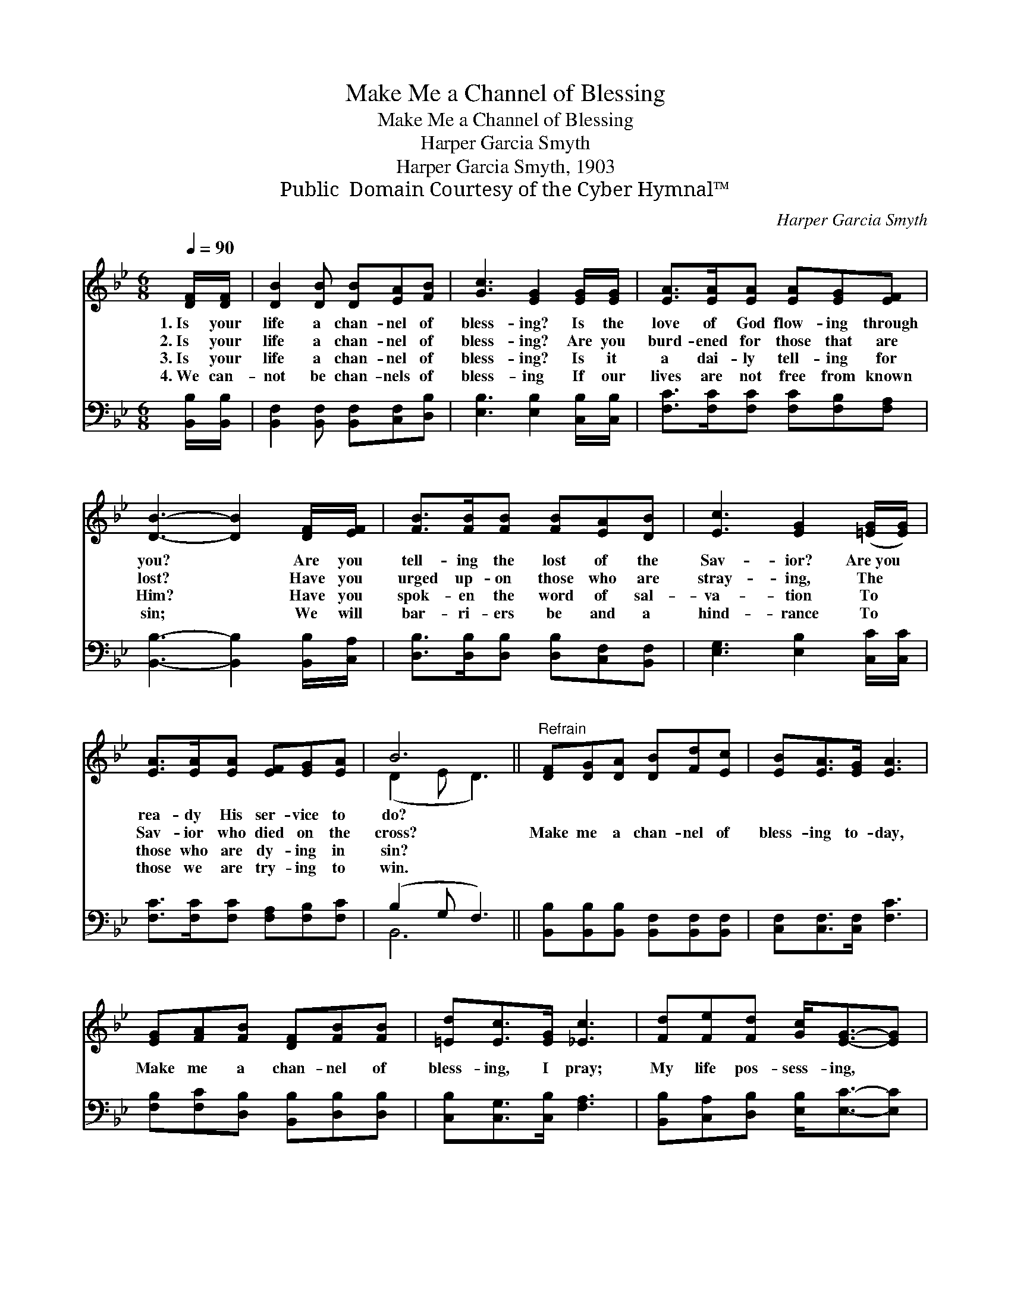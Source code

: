 X:1
T:Make Me a Channel of Blessing
T:Make Me a Channel of Blessing
T:Harper Garcia Smyth
T:Harper Garcia Smyth, 1903
T:Public  Domain Courtesy of the Cyber Hymnal™
C:Harper Garcia Smyth
Z:Public  Domain
Z:Courtesy of the Cyber Hymnal™
%%score ( 1 2 ) ( 3 4 )
L:1/8
Q:1/4=90
M:6/8
K:Bb
V:1 treble 
V:2 treble 
V:3 bass 
V:4 bass 
V:1
 [DF]/[DF]/ | [DB]2 [DB] [DB][EA][FB] | [Gc]3 [EG]2 [EG]/[EG]/ | [EA]>[EA][EA] [EA][EG][EF] | %4
w: 1.~Is your|life a chan- nel of|bless- ing? Is the|love of God flow- ing through|
w: 2.~Is your|life a chan- nel of|bless- ing? Are you|burd- ened for those that are|
w: 3.~Is your|life a chan- nel of|bless- ing? Is it|a dai- ly tell- ing for|
w: 4.~We can-|not be chan- nels of|bless- ing If our|lives are not free from known|
 [DB]3- [DB]2 [DF]/[EF]/ | [FB]>[FB][FB] [FB][EA][DB] | [Ec]3 [EG]2 ([=EG]/[EG]/) | %7
w: you? * Are you|tell- ing the lost of the|Sav- ior? Are~you *|
w: lost? * Have you|urged up- on those who are|stray- ing, The *|
w: Him? * Have you|spok- en the word of sal-|va- tion To *|
w: sin; * We will|bar- ri- ers be and a|hind- rance To *|
 [EA]>[EA][EA] [EF][EG][EA] | B6 ||"^Refrain" [DF][DG][DA] [DB][Fd][Ec] | [EB][EA]>[EG] [EA]3 | %11
w: rea- dy His ser- vice to|do?|||
w: Sav- ior who died on the|cross?|Make me a chan- nel of|bless- ing to- day,|
w: those who are dy- ing in|sin?|||
w: those we are try- ing to|win.|||
 [EG][FA][FB] [DF][FB][FB] | [=Ed][Ec]>[EG] [_Ec]3 | [Fd][Fe][Fd] [Gc]<[EG]-[EG] | %14
w: |||
w: Make me a chan- nel of|bless- ing, I pray;|My life pos- sess- ing, *|
w: |||
w: |||
 [EA][EB][Ec] [DB]<[DF] z | [EG][FA][FB] F<!fermata![Fe][Fd] | [Gc][=EG][_EA] [DB]6 |] %17
w: |||
w: my ser- vice bless- ing,|Make me a chan- nel of|bless- ing to- day.|
w: |||
w: |||
V:2
 x | x6 | x6 | x6 | x6 | x6 | x6 | x6 | (D2 E D3) || x6 | x6 | x6 | x6 | x6 | x6 | x6 | x9 |] %17
V:3
 [B,,B,]/[B,,B,]/ | [B,,F,]2 [B,,F,] [B,,F,][C,F,][D,B,] | [E,B,]3 [E,B,]2 [C,B,]/[C,B,]/ | %3
w: ~ ~|~ ~ ~ ~ ~|~ ~ ~ ~|
 [F,C]>[F,C][F,C] [F,C][F,B,][F,A,] | [B,,B,]3- [B,,B,]2 [B,,B,]/[C,A,]/ | %5
w: ~ ~ ~ ~ ~ ~|~ * ~ ~|
 [D,B,]>[D,B,][D,B,] [D,B,][C,F,][B,,F,] | [E,G,]3 [E,B,]2 [C,C]/[C,C]/ | %7
w: ~ ~ ~ ~ ~ ~|~ ~ ~ ~|
 [F,C]>[F,C][F,C] [F,A,][F,B,][F,C] | (B,2 G, F,3) || [B,,B,][B,,B,][B,,B,] [B,,F,][B,,F,][B,,F,] | %10
w: ~ ~ ~ ~ ~ ~|~ * *||
 [C,F,][C,F,]>[C,F,] [F,C]3 | [F,B,][F,C][D,B,] [B,,B,][D,B,][D,B,] | [C,B,][C,G,]>[C,B,] [F,A,]3 | %13
w: |||
 [B,,B,][C,A,][D,B,] [E,B,]<[E,C]-[E,C] | [F,C][F,G,][F,A,] [B,,B,]<[B,,B,] z | %15
w: ||
 [E,B,][E,C][D,B,] [C,A,]<!fermata![C,A,][D,B,] | [E,B,][C,C][F,C] [B,,B,]6 |] %17
w: ||
V:4
 x | x6 | x6 | x6 | x6 | x6 | x6 | x6 | B,,6 || x6 | x6 | x6 | x6 | x6 | x6 | x6 | x9 |] %17


